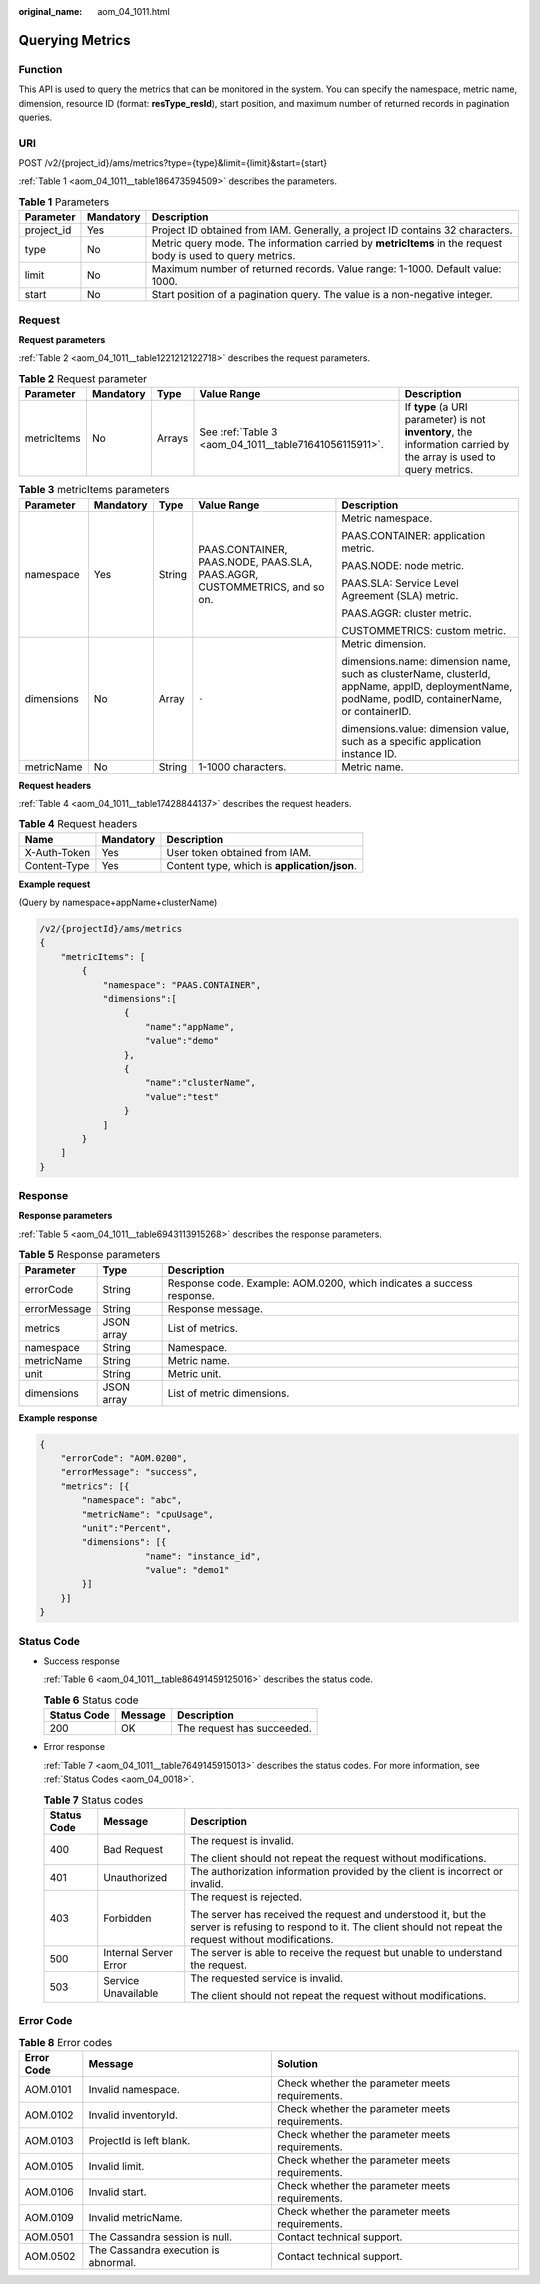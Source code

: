 :original_name: aom_04_1011.html

.. _aom_04_1011:

Querying Metrics
================

Function
--------

This API is used to query the metrics that can be monitored in the system. You can specify the namespace, metric name, dimension, resource ID (format: **resType_resId**), start position, and maximum number of returned records in pagination queries.

URI
---

POST /v2/{project_id}/ams/metrics?type={type}&limit={limit}&start={start}

:ref:`Table 1 <aom_04_1011__table186473594509>` describes the parameters.

.. _aom_04_1011__table186473594509:

.. table:: **Table 1** Parameters

   +------------+-----------+-------------------------------------------------------------------------------------------------------------+
   | Parameter  | Mandatory | Description                                                                                                 |
   +============+===========+=============================================================================================================+
   | project_id | Yes       | Project ID obtained from IAM. Generally, a project ID contains 32 characters.                               |
   +------------+-----------+-------------------------------------------------------------------------------------------------------------+
   | type       | No        | Metric query mode. The information carried by **metricItems** in the request body is used to query metrics. |
   +------------+-----------+-------------------------------------------------------------------------------------------------------------+
   | limit      | No        | Maximum number of returned records. Value range: 1-1000. Default value: 1000.                               |
   +------------+-----------+-------------------------------------------------------------------------------------------------------------+
   | start      | No        | Start position of a pagination query. The value is a non-negative integer.                                  |
   +------------+-----------+-------------------------------------------------------------------------------------------------------------+

Request
-------

**Request parameters**

:ref:`Table 2 <aom_04_1011__table1221212122718>` describes the request parameters.

.. _aom_04_1011__table1221212122718:

.. table:: **Table 2** Request parameter

   +-------------+-----------+--------+--------------------------------------------------------+--------------------------------------------------------------------------------------------------------------------+
   | Parameter   | Mandatory | Type   | Value Range                                            | Description                                                                                                        |
   +=============+===========+========+========================================================+====================================================================================================================+
   | metricItems | No        | Arrays | See :ref:`Table 3 <aom_04_1011__table71641056115911>`. | If **type** (a URI parameter) is not **inventory**, the information carried by the array is used to query metrics. |
   +-------------+-----------+--------+--------------------------------------------------------+--------------------------------------------------------------------------------------------------------------------+

.. _aom_04_1011__table71641056115911:

.. table:: **Table 3** metricItems parameters

   +-------------+-------------+-------------+---------------------------------------------------------------------------+-------------------------------------------------------------------------------------------------------------------------------------------------+
   | Parameter   | Mandatory   | Type        | Value Range                                                               | Description                                                                                                                                     |
   +=============+=============+=============+===========================================================================+=================================================================================================================================================+
   | namespace   | Yes         | String      | PAAS.CONTAINER, PAAS.NODE, PAAS.SLA, PAAS.AGGR, CUSTOMMETRICS, and so on. | Metric namespace.                                                                                                                               |
   |             |             |             |                                                                           |                                                                                                                                                 |
   |             |             |             |                                                                           | PAAS.CONTAINER: application metric.                                                                                                             |
   |             |             |             |                                                                           |                                                                                                                                                 |
   |             |             |             |                                                                           | PAAS.NODE: node metric.                                                                                                                         |
   |             |             |             |                                                                           |                                                                                                                                                 |
   |             |             |             |                                                                           | PAAS.SLA: Service Level Agreement (SLA) metric.                                                                                                 |
   |             |             |             |                                                                           |                                                                                                                                                 |
   |             |             |             |                                                                           | PAAS.AGGR: cluster metric.                                                                                                                      |
   |             |             |             |                                                                           |                                                                                                                                                 |
   |             |             |             |                                                                           | CUSTOMMETRICS: custom metric.                                                                                                                   |
   +-------------+-------------+-------------+---------------------------------------------------------------------------+-------------------------------------------------------------------------------------------------------------------------------------------------+
   | dimensions  | No          | Array       | ``-``                                                                     | Metric dimension.                                                                                                                               |
   |             |             |             |                                                                           |                                                                                                                                                 |
   |             |             |             |                                                                           | dimensions.name: dimension name, such as clusterName, clusterId, appName, appID, deploymentName, podName, podID, containerName, or containerID. |
   |             |             |             |                                                                           |                                                                                                                                                 |
   |             |             |             |                                                                           | dimensions.value: dimension value, such as a specific application instance ID.                                                                  |
   +-------------+-------------+-------------+---------------------------------------------------------------------------+-------------------------------------------------------------------------------------------------------------------------------------------------+
   | metricName  | No          | String      | 1-1000 characters.                                                        | Metric name.                                                                                                                                    |
   +-------------+-------------+-------------+---------------------------------------------------------------------------+-------------------------------------------------------------------------------------------------------------------------------------------------+

**Request headers**

:ref:`Table 4 <aom_04_1011__table17428844137>` describes the request headers.

.. _aom_04_1011__table17428844137:

.. table:: **Table 4** Request headers

   ============ ========= ============================================
   Name         Mandatory Description
   ============ ========= ============================================
   X-Auth-Token Yes       User token obtained from IAM.
   Content-Type Yes       Content type, which is **application/json**.
   ============ ========= ============================================

**Example request**

(Query by namespace+appName+clusterName)

.. code-block::

   /v2/{projectId}/ams/metrics
   {
       "metricItems": [
           {
               "namespace": "PAAS.CONTAINER",
               "dimensions":[
                   {
                       "name":"appName",
                       "value":"demo"
                   },
                   {
                       "name":"clusterName",
                       "value":"test"
                   }
               ]
           }
       ]
   }

Response
--------

**Response parameters**

:ref:`Table 5 <aom_04_1011__table6943113915268>` describes the response parameters.

.. _aom_04_1011__table6943113915268:

.. table:: **Table 5** Response parameters

   +--------------+------------+-----------------------------------------------------------------------+
   | Parameter    | Type       | Description                                                           |
   +==============+============+=======================================================================+
   | errorCode    | String     | Response code. Example: AOM.0200, which indicates a success response. |
   +--------------+------------+-----------------------------------------------------------------------+
   | errorMessage | String     | Response message.                                                     |
   +--------------+------------+-----------------------------------------------------------------------+
   | metrics      | JSON array | List of metrics.                                                      |
   +--------------+------------+-----------------------------------------------------------------------+
   | namespace    | String     | Namespace.                                                            |
   +--------------+------------+-----------------------------------------------------------------------+
   | metricName   | String     | Metric name.                                                          |
   +--------------+------------+-----------------------------------------------------------------------+
   | unit         | String     | Metric unit.                                                          |
   +--------------+------------+-----------------------------------------------------------------------+
   | dimensions   | JSON array | List of metric dimensions.                                            |
   +--------------+------------+-----------------------------------------------------------------------+

**Example response**

.. code-block::

   {
       "errorCode": "AOM.0200",
       "errorMessage": "success",
       "metrics": [{
           "namespace": "abc",
           "metricName": "cpuUsage",
           "unit":"Percent",
           "dimensions": [{
                       "name": "instance_id",
                       "value": "demo1"
           }]
       }]
   }

Status Code
-----------

-  Success response

   :ref:`Table 6 <aom_04_1011__table86491459125016>` describes the status code.

   .. _aom_04_1011__table86491459125016:

   .. table:: **Table 6** Status code

      =========== ======= ==========================
      Status Code Message Description
      =========== ======= ==========================
      200         OK      The request has succeeded.
      =========== ======= ==========================

-  Error response

   :ref:`Table 7 <aom_04_1011__table7649145915013>` describes the status codes. For more information, see :ref:`Status Codes <aom_04_0018>`.

   .. _aom_04_1011__table7649145915013:

   .. table:: **Table 7** Status codes

      +-----------------------+-----------------------+---------------------------------------------------------------------------------------------------------------------------------------------------------------------+
      | Status Code           | Message               | Description                                                                                                                                                         |
      +=======================+=======================+=====================================================================================================================================================================+
      | 400                   | Bad Request           | The request is invalid.                                                                                                                                             |
      |                       |                       |                                                                                                                                                                     |
      |                       |                       | The client should not repeat the request without modifications.                                                                                                     |
      +-----------------------+-----------------------+---------------------------------------------------------------------------------------------------------------------------------------------------------------------+
      | 401                   | Unauthorized          | The authorization information provided by the client is incorrect or invalid.                                                                                       |
      +-----------------------+-----------------------+---------------------------------------------------------------------------------------------------------------------------------------------------------------------+
      | 403                   | Forbidden             | The request is rejected.                                                                                                                                            |
      |                       |                       |                                                                                                                                                                     |
      |                       |                       | The server has received the request and understood it, but the server is refusing to respond to it. The client should not repeat the request without modifications. |
      +-----------------------+-----------------------+---------------------------------------------------------------------------------------------------------------------------------------------------------------------+
      | 500                   | Internal Server Error | The server is able to receive the request but unable to understand the request.                                                                                     |
      +-----------------------+-----------------------+---------------------------------------------------------------------------------------------------------------------------------------------------------------------+
      | 503                   | Service Unavailable   | The requested service is invalid.                                                                                                                                   |
      |                       |                       |                                                                                                                                                                     |
      |                       |                       | The client should not repeat the request without modifications.                                                                                                     |
      +-----------------------+-----------------------+---------------------------------------------------------------------------------------------------------------------------------------------------------------------+

Error Code
----------

.. table:: **Table 8** Error codes

   +------------+--------------------------------------+-------------------------------------------------+
   | Error Code | Message                              | Solution                                        |
   +============+======================================+=================================================+
   | AOM.0101   | Invalid namespace.                   | Check whether the parameter meets requirements. |
   +------------+--------------------------------------+-------------------------------------------------+
   | AOM.0102   | Invalid inventoryId.                 | Check whether the parameter meets requirements. |
   +------------+--------------------------------------+-------------------------------------------------+
   | AOM.0103   | ProjectId is left blank.             | Check whether the parameter meets requirements. |
   +------------+--------------------------------------+-------------------------------------------------+
   | AOM.0105   | Invalid limit.                       | Check whether the parameter meets requirements. |
   +------------+--------------------------------------+-------------------------------------------------+
   | AOM.0106   | Invalid start.                       | Check whether the parameter meets requirements. |
   +------------+--------------------------------------+-------------------------------------------------+
   | AOM.0109   | Invalid metricName.                  | Check whether the parameter meets requirements. |
   +------------+--------------------------------------+-------------------------------------------------+
   | AOM.0501   | The Cassandra session is null.       | Contact technical support.                      |
   +------------+--------------------------------------+-------------------------------------------------+
   | AOM.0502   | The Cassandra execution is abnormal. | Contact technical support.                      |
   +------------+--------------------------------------+-------------------------------------------------+
